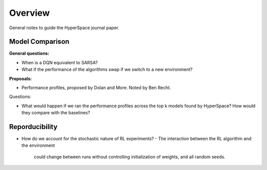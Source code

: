========
Overview
========

General notes to guide the HyperSpace journal paper.

Model Comparison
----------------

**General questions:**

* When is a DQN equivalent to SARSA?
* What if the performance of the algorithms swap if we switch to
  a new environment?

**Proposals:**

* Performance profiles, proposed by Dolan and More. Noted by Ben Recht.

Questions:

* What would happen if we ran the performance profiles across the top k
  models found by HyperSpace? How would they compare with the baselines?

Reporducibility
---------------

* How do we account for the stochastic nature of RL experiments?
  - The interaction between the RL algorithm and the environment 
    could change between runs without controlling initialization of 
    weights, and all random seeds.
